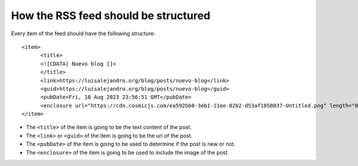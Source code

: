 How the RSS feed should be structured
=====================================

Every item of the feed should have the following structure::

      <item>
            <title>
            <![CDATA[ Nuevo blog ]]>
            </title>
            <link>https://luisalejandro.org/blog/posts/nuevo-blog</link>
            <guid>https://luisalejandro.org/blog/posts/nuevo-blog</guid>
            <pubDate>Fri, 18 Aug 2023 23:56:51 GMT</pubDate>
            <enclosure url="https://cdn.cosmicjs.com/ea592bb0-3eb1-11ee-82b2-d53af1858037-Untitled.png" length="0" type="image/png"/>
      </item>

* The ``<title>`` of the item is going to be the text content of the post.
* The ``<link>`` or ``<guid>`` of the item is going to be the url of the post.
* The ``<pubDate>`` of the item is going to be used to determine if the post is new or not.
* The ``<enclosure>`` of the item is going to be used to include the image of the post.